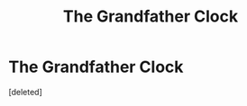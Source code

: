 #+TITLE: The Grandfather Clock

* The Grandfather Clock
:PROPERTIES:
:Score: 1
:DateUnix: 1418515747.0
:DateShort: 2014-Dec-14
:END:
[deleted]

